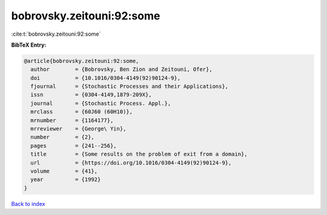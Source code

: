 bobrovsky.zeitouni:92:some
==========================

:cite:t:`bobrovsky.zeitouni:92:some`

**BibTeX Entry:**

.. code-block:: bibtex

   @article{bobrovsky.zeitouni:92:some,
     author        = {Bobrovsky, Ben Zion and Zeitouni, Ofer},
     doi           = {10.1016/0304-4149(92)90124-9},
     fjournal      = {Stochastic Processes and their Applications},
     issn          = {0304-4149,1879-209X},
     journal       = {Stochastic Process. Appl.},
     mrclass       = {60J60 (60H10)},
     mrnumber      = {1164177},
     mrreviewer    = {George\ Yin},
     number        = {2},
     pages         = {241--256},
     title         = {Some results on the problem of exit from a domain},
     url           = {https://doi.org/10.1016/0304-4149(92)90124-9},
     volume        = {41},
     year          = {1992}
   }

`Back to index <../By-Cite-Keys.rst>`_
